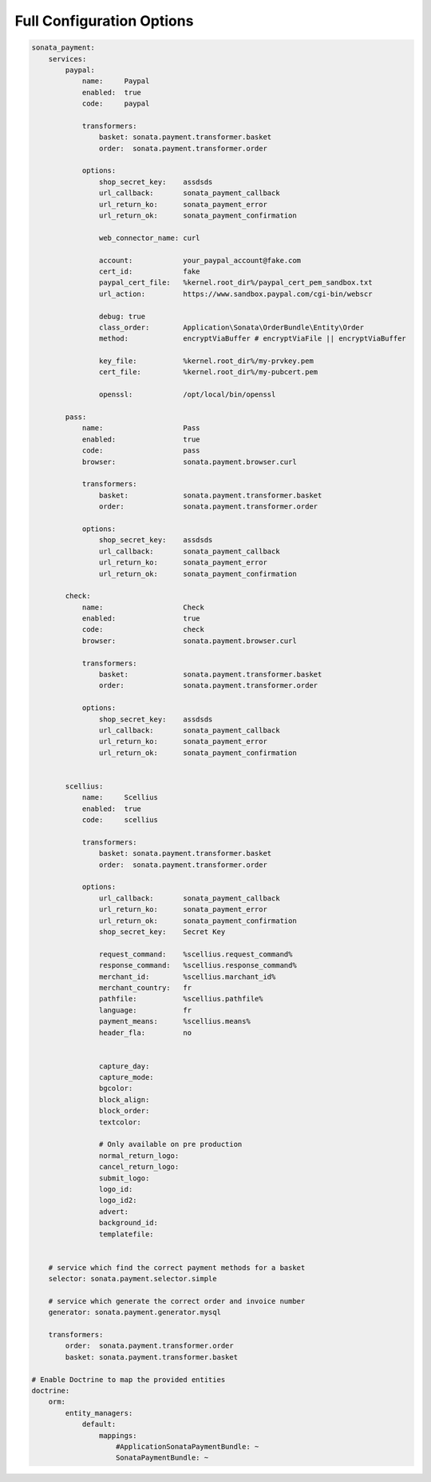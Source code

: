 
Full Configuration Options
--------------------------

.. code-block:: yaml

    sonata_payment:
        services:
            paypal:
                name:     Paypal
                enabled:  true
                code:     paypal

                transformers:
                    basket: sonata.payment.transformer.basket
                    order:  sonata.payment.transformer.order

                options:
                    shop_secret_key:    assdsds
                    url_callback:       sonata_payment_callback
                    url_return_ko:      sonata_payment_error
                    url_return_ok:      sonata_payment_confirmation

                    web_connector_name: curl

                    account:            your_paypal_account@fake.com
                    cert_id:            fake
                    paypal_cert_file:   %kernel.root_dir%/paypal_cert_pem_sandbox.txt
                    url_action:         https://www.sandbox.paypal.com/cgi-bin/webscr

                    debug: true
                    class_order:        Application\Sonata\OrderBundle\Entity\Order
                    method:             encryptViaBuffer # encryptViaFile || encryptViaBuffer

                    key_file:           %kernel.root_dir%/my-prvkey.pem
                    cert_file:          %kernel.root_dir%/my-pubcert.pem

                    openssl:            /opt/local/bin/openssl

            pass:
                name:                   Pass
                enabled:                true
                code:                   pass
                browser:                sonata.payment.browser.curl

                transformers:
                    basket:             sonata.payment.transformer.basket
                    order:              sonata.payment.transformer.order

                options:
                    shop_secret_key:    assdsds
                    url_callback:       sonata_payment_callback
                    url_return_ko:      sonata_payment_error
                    url_return_ok:      sonata_payment_confirmation

            check:
                name:                   Check
                enabled:                true
                code:                   check
                browser:                sonata.payment.browser.curl

                transformers:
                    basket:             sonata.payment.transformer.basket
                    order:              sonata.payment.transformer.order

                options:
                    shop_secret_key:    assdsds
                    url_callback:       sonata_payment_callback
                    url_return_ko:      sonata_payment_error
                    url_return_ok:      sonata_payment_confirmation


            scellius:
                name:     Scellius
                enabled:  true
                code:     scellius

                transformers:
                    basket: sonata.payment.transformer.basket
                    order:  sonata.payment.transformer.order

                options:
                    url_callback:       sonata_payment_callback
                    url_return_ko:      sonata_payment_error
                    url_return_ok:      sonata_payment_confirmation
                    shop_secret_key:    Secret Key

                    request_command:    %scellius.request_command%
                    response_command:   %scellius.response_command%
                    merchant_id:        %scellius.marchant_id%
                    merchant_country:   fr
                    pathfile:           %scellius.pathfile%
                    language:           fr
                    payment_means:      %scellius.means%
                    header_fla:         no


                    capture_day:
                    capture_mode:
                    bgcolor:
                    block_align:
                    block_order:
                    textcolor:

                    # Only available on pre production
                    normal_return_logo:
                    cancel_return_logo:
                    submit_logo:
                    logo_id:
                    logo_id2:
                    advert:
                    background_id:
                    templatefile:


        # service which find the correct payment methods for a basket
        selector: sonata.payment.selector.simple

        # service which generate the correct order and invoice number
        generator: sonata.payment.generator.mysql

        transformers:
            order:  sonata.payment.transformer.order
            basket: sonata.payment.transformer.basket

    # Enable Doctrine to map the provided entities
    doctrine:
        orm:
            entity_managers:
                default:
                    mappings:
                        #ApplicationSonataPaymentBundle: ~
                        SonataPaymentBundle: ~
